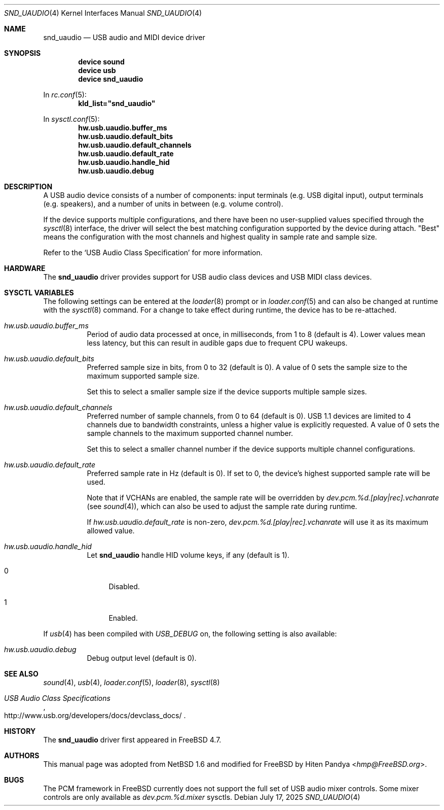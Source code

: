 .\"
.\" SPDX-License-Identifier: BSD-2-Clause
.\"
.\" $NetBSD: uaudio.4,v 1.15 2002/02/12 19:53:57 jdolecek Exp $
.\"
.\" Copyright (c) 1999 The NetBSD Foundation, Inc.
.\" All rights reserved.
.\"
.\" This code is derived from software contributed to The NetBSD Foundation
.\" by Lennart Augustsson.
.\"
.\" Redistribution and use in source and binary forms, with or without
.\" modification, are permitted provided that the following conditions
.\" are met:
.\" 1. Redistributions of source code must retain the above copyright
.\"    notice, this list of conditions and the following disclaimer.
.\" 2. Redistributions in binary form must reproduce the above copyright
.\"    notice, this list of conditions and the following disclaimer in the
.\"    documentation and/or other materials provided with the distribution.
.\"
.\" THIS SOFTWARE IS PROVIDED BY THE NETBSD FOUNDATION, INC. AND CONTRIBUTORS
.\" ``AS IS'' AND ANY EXPRESS OR IMPLIED WARRANTIES, INCLUDING, BUT NOT LIMITED
.\" TO, THE IMPLIED WARRANTIES OF MERCHANTABILITY AND FITNESS FOR A PARTICULAR
.\" PURPOSE ARE DISCLAIMED.  IN NO EVENT SHALL THE FOUNDATION OR CONTRIBUTORS
.\" BE LIABLE FOR ANY DIRECT, INDIRECT, INCIDENTAL, SPECIAL, EXEMPLARY, OR
.\" CONSEQUENTIAL DAMAGES (INCLUDING, BUT NOT LIMITED TO, PROCUREMENT OF
.\" SUBSTITUTE GOODS OR SERVICES; LOSS OF USE, DATA, OR PROFITS; OR BUSINESS
.\" INTERRUPTION) HOWEVER CAUSED AND ON ANY THEORY OF LIABILITY, WHETHER IN
.\" CONTRACT, STRICT LIABILITY, OR TORT (INCLUDING NEGLIGENCE OR OTHERWISE)
.\" ARISING IN ANY WAY OUT OF THE USE OF THIS SOFTWARE, EVEN IF ADVISED OF THE
.\" POSSIBILITY OF SUCH DAMAGE.
.\"
.Dd July 17, 2025
.Dt SND_UAUDIO 4
.Os
.Sh NAME
.Nm snd_uaudio
.Nd USB audio and MIDI device driver
.Sh SYNOPSIS
.Cd "device sound"
.Cd "device usb"
.Cd "device snd_uaudio"
.Pp
In
.Xr rc.conf 5 :
.Cd kld_list="snd_uaudio"
.Pp
In
.Xr sysctl.conf 5 :
.Cd hw.usb.uaudio.buffer_ms
.Cd hw.usb.uaudio.default_bits
.Cd hw.usb.uaudio.default_channels
.Cd hw.usb.uaudio.default_rate
.Cd hw.usb.uaudio.handle_hid
.Cd hw.usb.uaudio.debug
.Sh DESCRIPTION
A USB audio device consists of a number of components: input terminals (e.g.\&
USB digital input), output terminals (e.g.\& speakers), and a number of units
in between (e.g.\& volume control).
.Pp
If the device supports multiple configurations, and there have been no
user-supplied values specified through the
.Xr sysctl 8
interface, the driver will select the best matching configuration supported by
the device during attach.
"Best" means the configuration with the most channels and highest quality in
sample rate and sample size.
.Pp
Refer to the
.Ql USB Audio Class Specification
for more information.
.Sh HARDWARE
The
.Nm
driver provides support for USB audio class devices and
USB MIDI class devices.
.Sh SYSCTL VARIABLES
The following settings can be entered at the
.Xr loader 8
prompt or in
.Xr loader.conf 5
and can also be changed at runtime with the
.Xr sysctl 8
command.
For a change to take effect during runtime, the device has to be re-attached.
.Bl -tag -width indent
.It Va hw.usb.uaudio.buffer_ms
Period of audio data processed at once, in milliseconds, from 1 to 8 (default
is 4).
Lower values mean less latency, but this can result in audible gaps due to
frequent CPU wakeups.
.It Va hw.usb.uaudio.default_bits
Preferred sample size in bits, from 0 to 32 (default is 0).
A value of 0 sets the sample size to the maximum supported sample size.
.Pp
Set this to select a smaller sample size if the device supports multiple sample
sizes.
.It Va hw.usb.uaudio.default_channels
Preferred number of sample channels, from 0 to 64 (default is 0).
USB 1.1 devices are limited to 4 channels due to bandwidth constraints, unless
a higher value is explicitly requested.
A value of 0 sets the sample channels to the maximum supported channel number.
.Pp
Set this to select a smaller channel number if the device supports multiple
channel configurations.
.It Va hw.usb.uaudio.default_rate
Preferred sample rate in Hz (default is 0).
If set to 0, the device's highest supported sample rate will be used.
.Pp
Note that if VCHANs are enabled, the sample rate will be overridden by
.Pa dev.pcm.%d.[play|rec].vchanrate
(see
.Xr sound 4 ) ,
which can also be used to adjust the sample rate during runtime.
.Pp
If
.Pa hw.usb.uaudio.default_rate
is non-zero,
.Pa dev.pcm.%d.[play|rec].vchanrate
will use it as its maximum allowed value.
.It Va hw.usb.uaudio.handle_hid
Let
.Nm
handle HID volume keys, if any (default is 1).
.Bl -tag -width 2n
.It 0
Disabled.
.It 1
Enabled.
.El
.El
.Pp
If
.Xr usb 4
has been compiled with
.Va USB_DEBUG
on, the following setting is also available:
.Bl -tag -width indent
.It Va hw.usb.uaudio.debug
Debug output level (default is 0).
.El
.Sh SEE ALSO
.Xr sound 4 ,
.Xr usb 4 ,
.Xr loader.conf 5 ,
.Xr loader 8 ,
.Xr sysctl 8
.Rs
.%T "USB Audio Class Specifications"
.%U http://www.usb.org/developers/docs/devclass_docs/
.Re
.Sh HISTORY
The
.Nm
driver first appeared in
.Fx 4.7 .
.Sh AUTHORS
This manual page was adopted from
.Nx 1.6
and modified for
.Fx
by
.An Hiten Pandya Aq Mt hmp@FreeBSD.org .
.Sh BUGS
The PCM framework in
.Fx
currently does not support the full set of USB audio mixer controls.
Some mixer controls are only available as
.Va dev.pcm.%d.mixer
sysctls.
